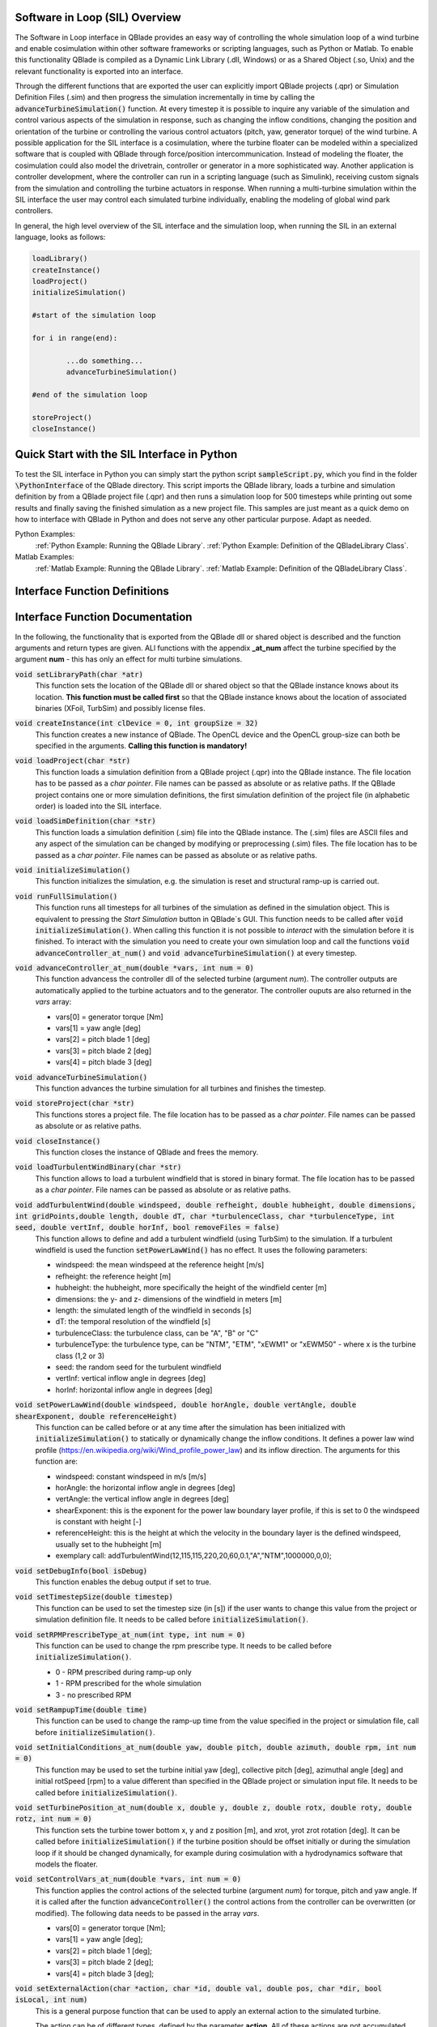 Software in Loop (SIL) Overview
*******************************
   
The Software in Loop interface in QBlade provides an easy way of controlling the whole simulation loop of a wind turbine and enable cosimulation within other software frameworks or scripting languages, such as Python or Matlab. To enable this functionality QBlade is compiled as a Dynamic Link Library (.dll, Windows) or as a Shared Object (.so, Unix) and the relevant functionality is exported into an interface.

Through the different functions that are exported the user can explicitly import QBlade projects (.qpr) or Simulation Definition Files (.sim) and then progress the simulation incrementally in time by calling the :code:`advanceTurbineSimulation()` function. At every timestep it is possible to inquire any variable of the simulation and control various aspects of the simulation in response, such as changing the inflow conditions, changing the position and orientation of the turbine or controlling the various control actuators (pitch, yaw, generator torque) of the wind turbine. A possible application for the SIL interface is a cosimulation, where the turbine floater can be modeled within a specialized software that is coupled with QBlade through force/position intercommunication. Instead of modeling the floater, the cosimulation could also model the drivetrain, controller or generator in a more sophisticated way. Another application is controller development, where the controller can run in a scripting language (such as Simulink), receiving custom signals from the simulation and controlling the turbine actuators in response. When running a multi-turbine simulation within the SIL interface the user may control each simulated turbine individually, enabling the modeling of global wind park controllers.

In general, the high level overview of the SIL interface and the simulation loop, when running the SIL in an external language, looks as follows:

.. code-block:: console

	loadLibrary()    
	createInstance()
	loadProject() 
	initializeSimulation()

	#start of the simulation loop
	
	for i in range(end):

		...do something...
		advanceTurbineSimulation()
		
	#end of the simulation loop

	storeProject()
	closeInstance()
	
Quick Start with the SIL Interface in Python
************************************************

To test the SIL interface in Python you can simply start the python script :code:`sampleScript.py`, which you find in the folder :code:`\PythonInterface` of the QBlade directory. This script imports the QBlade library, loads a turbine and simulation definition by from a QBlade project file (.qpr) and then runs a simulation loop for 500 timesteps while printing out some results and finally saving the finished simulation as a new project file. This samples are just meant as a quick demo on how to interface with QBlade in Python and does not serve any other particular purpose. Adapt as needed. 

Python Examples:
	:ref:`Python Example: Running the QBlade Library`.
	:ref:`Python Example: Definition of the QBladeLibrary Class`. 
	
Matlab Examples:
	:ref:`Matlab Example: Running the QBlade Library`.
	:ref:`Matlab Example: Definition of the QBladeLibrary Class`.
	
Interface Function Definitions
******************************

.. code-block:: c
	:linenos:
	:caption: : QBladeLibInclude.h

	#all variables and return values are c data types

	void setLibraryPath(char *str);

	void createInstance(int clDevice, int groupSize);
	void loadProject(char *str);
	void loadSimDefinition(char *str);
	void initializeSimulation();
	void runFullSimulation();

	void advanceController_at_num(double *vars, int num);
	void advanceTurbineSimulation();

	void storeProject(char *str);
	void closeInstance();

	void loadTurbulentWindBinary(char *str);
	void addTurbulentWind(double windspeed, double refheight, double hubheight, double dimensions, int gridPoints, double length, double dT, char *turbulenceClass, char *turbulenceType, int seed, double vertInf, double horInf, bool removeFiles);

	void setPowerLawWind(double windspeed, double horAngle, double vertAngle, double shearExponent, double referenceHeight);
	void setDebugInfo(bool isDebug);
	void setTimestepSize(double timestep);
	void setRPMPrescribeType_at_num(int type, int num);
	void setRampupTime(double time);
	void setInitialConditions_at_num(double yaw, double pitch, double azimuth, double rpm, int num);
	void setTurbinePosition_at_num(double x, double y, double z, double rotx, double roty, double rotz, int num);
	void setControlVars_at_num(double *vars, int num);
	void setExternalAction(char *action, char *id, double val, double pos, char *dir, bool isLocal, int num);

	void getWindspeed(double posx, double posy, double posz, double *velocity);
	void getWindspeedArray(double *posx, double *posy, double *posz, double *velx, double *vely, double *velz, int arraySize);
	void getTowerBottomLoads_at_num(double *loads, int num);
	void getTurbineOperation_at_num(double *vars, int num);
	double getCustomData_at_num(char *str, double pos, int num);


Interface Function Documentation
********************************

In the following, the functionality that is exported from the QBlade dll or shared object is described and the function arguments and return types are given. ALl functions with the appendix **_at_num** affect the turbine specified by the argument **num** - this has only an effect for multi turbine simulations.

:code:`void setLibraryPath(char *atr)`
	This function sets the location of the QBlade dll or shared object so that the QBlade instance knows about its location. **This function must be called first** so that the QBlade instance knows about the location of associated binaries (XFoil, TurbSim) and possibly license files.

:code:`void createInstance(int clDevice = 0, int groupSize = 32)`
	This function creates a new instance of QBlade. The OpenCL device and the OpenCL group-size can both be specified in the arguments. **Calling this function is mandatory!** 
	
:code:`void loadProject(char *str)`
	This function loads a simulation definition from a QBlade project (.qpr) into the QBlade instance. The file location has to be passed as a *char pointer*. File names can be passed as absolute or as relative paths. If the QBlade project contains one or more simulation definitions, the first simulation definition of the project file (in alphabetic order) is loaded into the SIL interface.

:code:`void loadSimDefinition(char *str)`
	This function loads a simulation definition (.sim) file into the QBlade instance. The (.sim) files are ASCII files and any aspect of the simulation can be changed by modifying or preprocessing (.sim) files. The file location has to be passed as a *char pointer*. File names can be passed as absolute or as relative paths.

:code:`void initializeSimulation()`
	This function initializes the simulation, e.g. the simulation is reset and structural ramp-up is carried out.
	
:code:`void runFullSimulation()`
	This function runs all timesteps for all turbines of the simulation as defined in the simulation object. This is equivalent to pressing the *Start Simulation* button in QBlade`s GUI. This function needs to be called after :code:`void initializeSimulation()`. When calling this function it is not possible to *interact* with the simulation before it is finished. To interact with the simulation you need to create your own simulation loop and call the functions :code:`void advanceController_at_num()` and :code:`void advanceTurbineSimulation()` at every timestep.


:code:`void advanceController_at_num(double *vars, int num = 0)`
	This function advancess the controller dll of the selected turbine (argument *num*). The controller outputs are automatically applied to the turbine actuators and to the generator. The controller ouputs are also returned in the *vars* array:
	
	* vars[0] = generator torque [Nm]
	* vars[1] = yaw angle [deg]
	* vars[2] = pitch blade 1 [deg]
	* vars[3] = pitch blade 2 [deg]
	* vars[4] = pitch blade 3 [deg]

:code:`void advanceTurbineSimulation()`
	This function advances the turbine simulation for all turbines and finishes the timestep.

:code:`void storeProject(char *str)`
	This functions stores a project file. The file location has to be passed as a *char pointer*. File names can be passed as absolute or as relative paths.

:code:`void closeInstance()`
	This function closes the instance of QBlade and frees the memory.
	
:code:`void loadTurbulentWindBinary(char *str)`
	This function allows to load a turbulent windfield that is stored in binary format. The file location has to be passed as a *char pointer*. File names can be passed as absolute or as relative paths.
	
:code:`void addTurbulentWind(double windspeed, double refheight, double hubheight, double dimensions, int gridPoints,double length, double dT, char *turbulenceClass, char *turbulenceType, int seed, double vertInf, double horInf, bool removeFiles = false)`	
	This function allows to define and add a turbulent windfield (using TurbSim) to the simulation. If a turbulent windfield is used the function :code:`setPowerLawWind()` has no effect. It uses the following parameters:
	
	* windspeed: the mean windspeed at the reference height [m/s]
	* refheight: the reference height [m]
	* hubheight: the hubheight, more specifically the height of the windfield center [m]
	* dimensions: the y- and z- dimensions of the windfield in meters [m]
	* length: the simulated length of the windfield in seconds [s]
	* dT: the temporal resolution of the windfield [s]
	* turbulenceClass: the turbulence class, can be "A", "B" or "C"
	* turbulenceType: the turbulence type, can be "NTM", "ETM", "xEWM1" or "xEWM50" - where x is the turbine class (1,2 or 3)
	* seed: the random seed for the turbulent windfield
	* vertInf: vertical inflow angle in degrees [deg]
	* horInf: horizontal inflow angle in degrees [deg]


:code:`void setPowerLawWind(double windspeed, double horAngle, double vertAngle, double shearExponent, double referenceHeight)`
	This function can be called before or at any time after the simulation has been initialized with :code:`initializeSimulation()` to statically or dynamically change the inflow conditions. It defines a power law wind profile (https://en.wikipedia.org/wiki/Wind_profile_power_law) and its inflow direction. The arguments for this function are:
	
	* windspeed: constant windspeed in m/s [m/s]
	* horAngle: the horizontal inflow angle in degrees [deg]
	* vertAngle: the vertical inflow angle in degrees [deg]
	* shearExponent: this is the exponent for the power law boundary layer profile, if this is set to 0 the windspeed is constant with height [-]
	* referenceHeight: this is the height at which the velocity in the boundary layer is the defined windspeed, usually set to the hubheight [m]
	* exemplary call: addTurbulentWind(12,115,115,220,20,60,0.1,"A","NTM",1000000,0,0);


:code:`void setDebugInfo(bool isDebug)`
	This function enables the debug output if set to true.

:code:`void setTimestepSize(double timestep)`
	This function can be used to set the timestep size (in [s]) if the user wants to change this value from the project or simulation definition file. It needs to be called before :code:`initializeSimulation()`.

:code:`void setRPMPrescribeType_at_num(int type, int num = 0)`
	This function can be used to change the rpm prescribe type. It needs to be called before :code:`initializeSimulation()`.
	
	* 0 - RPM prescribed during ramp-up only
	* 1 - RPM prescribed for the whole simulation
	* 3 - no prescribed RPM


:code:`void setRampupTime(double time)`
	This function can be used to change the ramp-up time from the value specified in the project or simulation file, call before :code:`initializeSimulation()`.


:code:`void setInitialConditions_at_num(double yaw, double pitch, double azimuth, double rpm, int num = 0)`
	This function may be used to set the turbine initial yaw [deg], collective pitch [deg], azimuthal angle [deg] and initial rotSpeed [rpm] to a value different than specified in the QBlade project or simulation input file. It needs to be called before :code:`initializeSimulation()`.

:code:`void setTurbinePosition_at_num(double x, double y, double z, double rotx, double roty, double rotz, int num = 0)`
	This function sets the turbine tower bottom x, y and z position [m], and xrot, yrot zrot rotation [deg]. It can be called before :code:`initializeSimulation()` if the turbine position should be offset initially or during the simulation loop if it should be changed dynamically, for example during cosimulation with a hydrodynamics software that models the floater.

:code:`void setControlVars_at_num(double *vars, int num = 0)`
	This function applies the control actions of the selected turbine (argument *num*) for torque, pitch and yaw angle. If it is called after the function :code:`advanceController()` the control actions from the controller can be overwritten (or modified). The following data needs to be passed in the array *vars*.
	
	* vars[0] = generator torque [Nm];
	* vars[1] = yaw angle [deg];
	* vars[2] = pitch blade 1 [deg];
	* vars[3] = pitch blade 2 [deg];
	* vars[4] = pitch blade 3 [deg];

:code:`void setExternalAction(char *action, char *id, double val, double pos, char *dir, bool isLocal, int num)`
	This is a general purpose function that can be used to apply an external action to the simulated turbine. 
	
	The action can be of different types, defined by the parameter **action**. All of these actions are not accumulated and are reset at every timestep, or in other words if, for example, a constant mass should be assigned to the turbine it needs to be assigned with this function at every timestep or it will automatically be reset to zero. The different types are:
	
	* ADDMASS: adds mass to a location, in [kg]
	* ADDFORCE: adds a force to a location, in [N]
	* ADDTORQUE: adds a torque to a location, in [Nm]
	* SETLENGTH: sets the delta Length of a cable, in [m]
	* SETAFC: sets the state of an AFC element [-]
	* SETTORQUE: sets the generator torque, in [Nm]
	* SETYAW: sets the yaw angle, in [deg]
	* SETPITCH: sets the pitch angle for BLD_X, in [deg]
	* SETBRAKE: sets the brake modulation [0-1]
	
	Some actions are applied to a certain location ID, indicated by the parameter **id**, the different locations are:
	
	* CAB_<X>: applies the action to the guycable with ID <X>. Actions on cables are: SETLENGTH, ADDMASS, ADDFORCE
	* MOO_<X>: applies the action to the mooring line with ID <X>. Actions on moorings are: SETLENGTH, ADDMASS, ADDFORCE
	* SMOO_<X>: applies the action to the shared mooring line with ID <X>. Actions on moorings are: SETLENGTH, ADDMASS, ADDFORCE
	* TRQ: applies the action to the torquetube. Actions on the torquetube are: ADDFORCE, ADDTORQUE, ADDMASS
	* BLD_<X>: applies the action to blade <X>. Actions on the blades are: ADDFORCE, ADDTORQUE, ADDMASS
	* STR_<X>_<Y>: applies the action to strut <X> of blade <Y>. Actions on the struts are: ADDFORCE, ADDTORQUE, ADDMASS
	* AFC_<X>_<Y>: applies the action to AFC <X> of blade <Y>. Actions on the AFC elements are: SETAFC
	* SUB_<X>: applies the action to the substructure element with ID <X>. Actions on the substructure elements are: ADDFORCE, ADDTORQUE, ADDMASS
	* JNT_<X>: applies the action to the substructure joint with ID <X>. Actions on the substructure joints are: ADDFORCE, ADDTORQUE, ADDMASS
	* HUB: applies the action to the free LSS hub node. Actions on the hub node are: ADDFORCE, ADDTORQUE, ADDMASS
	* HUBFIXED: applies the action to the fixed non-rotating hub node. Actions on the hub node are: DDFORCE, ADDTORQUE, ADDMASS
	
	The remaining parameters are used to further define the action that is applied, their coordinate systems, etc.
	
	* The parameter **val** specifies the mass [kg], torque [Nm], force [N], delta length [m] or AFC state [-]. 
	* The parameter **pos** sets the normalized position [0-1] at which the mass, force or torque is applied. Only has an effect on elements, not on nodes.
	* The parameter **dir** specifies the direction along which the force or torque is applied, options are "X", "Y", "Z".
	* The parameter **isLocal** specifies sets whether the direction is defined in global or local (element or node) coordinates.
	* The parameter **num** specifies the turbine instance to which the action is applied.
	

:code:`void getWindspeed(double x, double y, double z, double *velocity)`
	This function can be called to get the current windspeed at the chosen position (x,y,z), returns the windspeed vector in the *double pointer* velocity.
	
	* velocity[0] = x-component [m/s];
	* velocity[1] = y-component [m/s];
	* velocity[2] = z-component [m/s];
	
:code:`void getWindspeedArray(double *posx, double *posy, double *posz, double *velx, double *vely, double *velz, int arraySize)`
	This function can be called to get the current windspeed for an array of positions
	
	* posx = double array of position x-components;
	* posy = double array of position y-components;
	* posz = double array of position z-components;
	* velx = double array of velocity x-components evaluated at the pos array;
	* vely = double array of velocity y-components evaluated at the pos array;
	* velz = double array of velocity z-components evaluated at the pos array;
	* arraySize = the size of the pos and velocity arrays;

:code:`void getTowerBottomLoads_at_num(double *loads, int num)`
	This function can be used to obtain the loads at the bottom of the tower. The main purpose of this is to be used in conjunction with the :code:`setTurbinePosition_at_num()` function for force/position cosimilation with a hydrodynamics solver that is modeling the floater.

:code:`void getTurbineOperation_at_num(double *vars, int num = 0)`
	This function returns typically useful turbine operational parameters of the selected turbine (argument *num*). The data is returned in the array *vars* which has the following content:
	
	* vars[0] = rotational speed [rad/s]
	* vars[1] = power [W]
	* vars[2] = Abs HH wind velocity [m/s]
	* vars[3] = yaw angle [deg]
	* vars[4] = pitch blade 1 [deg]
	* vars[5] = pitch blade 2 [deg]
	* vars[6] = pitch blade 3 [deg]
	* vars[7] = oop blade root bending moment blade 1 [Nm]
	* vars[8] = oop blade root bending moment blade 2 [Nm]
	* vars[9] = oop blade root bending moment blade 3 [Nm]
	* vars[10] = ip blade root bending moment blade 1 [Nm]
	* vars[11] = ip blade root bending moment blade 2 [Nm]
	* vars[12] = ip blade root bending moment blade 3 [Nm]
	* vars[13] = tor blade root bending moment blade 1 [Nm]
	* vars[14] = tor blade root bending moment blade 2 [Nm]
	* vars[15] = tor blade root bending moment blade 3 [Nm]
	* vars[16] = oop tip deflection blade 1 [m]
	* vars[17] = oop tip deflection blade 2 [m]
	* vars[18] = oop tip deflection blade 3 [m]
	* vars[19] = ip tip deflection blade 1 [m]
	* vars[20] = ip tip deflection blade 2 [m]
	* vars[21] = ip tip deflection blade 3 [m]
	* vars[22] = tower top acceleration in global X [m/s^2]
	* vars[23] = tower top acceleration in global Y [m/s^2]
	* vars[24] = tower top acceleration in global Z [m/s^2]
	* vars[25] = tower top fore aft acceleration [m/s^2]
	* vars[26] = tower top side side acceleration [m/s^2]
	* vars[27] = tower top X position [m]
	* vars[28] = tower top Y position [m]
	* vars[29] = tower bottom force along global X [Nm]
	* vars[30] = tower bottom force along global Y [Nm]
	* vars[31] = tower bottom force along global Z [Nm]
	* vars[32] = tower bottom bending moment along global X [Nm]
	* vars[33] = tower bottom bending moment along global Y [Nm]
	* vars[34] = tower bottom bending moment along global Z [Nm]
	* vars[35] = current time [s]
	* vars[36] = azimuthal position of the LSS [deg]
	* vars[37] = azimuthal position of the HSS [deg]
	* vars[38] = HSS torque [Nm]
	* vars[39] = wind speed at hub height [m/s]
	* vars[40] = HH wind velocity x [m/s]
	* vars[41] = HH wind velocity y [m/s]
	* vars[42] = HH wind velocity z [m/s]


:code:`double getCustomData_at_num(char *str, double pos = 0, int num = 0)`
	This function can be used to access the current value from an arbitrary simulation variable in QBlade. Specify the data name as is would appear in any QBlade graph as a *char pointer*. If you are requesting an aerodynamic 'at section' cariable, for instance 'Angle of Attack at 0.25c (at section) Blade 1 [deg]' you can specify the normalized position along the blade length using the 'pos' variable. As an example, to get the AoA at 85% blade length from turbine 0, you would call the function the following way: :code:`getCustomData_at_num("Angle of Attack at 0.25c (at section) Blade 1 [deg]`, 0.85,0)



Python Example: Running the QBlade Library
******************************************
The following code example (*sampleScript.py*) is an example for a light weight Python script that utilizes the QBlade SIL interface. There are many ways to improve this, e.g. the library could be loaded into multiple separate processes for parallelization and sophisticated algorithms could be implemented instead of using a standard controller. This exemplary script only uses a small amount of the functionality that is exported by the QBlade library for purely illustrative purposes. 

In this Python example script the library is loaded by calling creating an object of the class *QBladeLibrary* which handles the library import. After the object *QBLIB* of the class *QBladeLibrary* has been created any function of the QBlade library can be accessed by calling :code:`QBLIB.function_XYZ()`. All lines of code that are needed to load the QBlade library into python are highlighted in the example below.

After the QBlade library has been loaded a simulation object is imported and a simulation is started over 500 timesteps. During the simulation loop different data is obtained from the turbine simulation. The turbine controller that is defined in the simulation object is advanced and its signals are passed to the turbine actuators. After the simulation loop has finished the simulation is stored into a project file, for later inspection, and the library is unloaded from python.


.. code-block:: python
	:linenos:
	:caption: : sampleScript.py
	:emphasize-lines: 1, 2, 5
	
	from ctypes import *
	from QBladeLibrary import QBladeLibrary

	#loading the QBlade library from the folder below the location of sampleScript.py, if calling this script not from the script folder directly you need to use an absolute path instead!
	QBLIB = QBladeLibrary("../QBladeCE_2.0.6.dll")    

	#creation of a QBlade instance from the library
	QBLIB.createInstance(1,32)

	#loading a project or sim-file, in this case the DTU_10MW_Demo project or simulation definition file
	#QBLIB.loadSimDefinition(b"./DTU_10MW_Demo.sim") #uncomment this line to load a simulation definition file
	QBLIB.loadProject(b"./NREL_5MW_Sample.qpr") 

	#initializing the sim and ramp-up phase, call before starting the simulation loop
	QBLIB.initializeSimulation()

	#we will run the simulation for 500 steps before storing the results
	number_of_timesteps = 500

	#start of the simulation loop
	for i in range(number_of_timesteps):

		#advance the simulation
		QBLIB.advanceTurbineSimulation() 	
		
		#assign the c-type double array 'loads' with length [6], initialized with zeros
		loads = (c_double * 6)(0,0,0,0,0,0) 
		#retrieve the tower loads and store the in the array 'loads' by calling the function getTowerBottomLoads_at_num()
		QBLIB.getTowerBottomLoads_at_num(loads,0)
		
		#uncomment the next line to try changing the position of the turbine dynamically
		#QBLIB.setTurbinePosition_at_num(-0.2*i,0,0,0,i*0.1,i*0.1,0) 
		
		#example how to extract a variable by name from the simulation, call as often as needed with different variable names, extracting rpm and time in the lines below
		rpm = QBLIB.getCustomData_at_num(b"Rotational Speed [rpm]",0,0) 
		time = QBLIB.getCustomData_at_num(b"Time [s]",0,0) #example how to extract the variable 'Time' by name from the simulation
		AoA = QBLIB.getCustomData_at_num(b"Angle of Attack at 0.25c (at section) Blade 1 [deg]",0.85,0) #example how to extract the variable 'Angle of Attack' by name at 85% blade length from the simulation 
		
		#example how to extract a 3 length double array with the x,y,z windspeed components at a global position of x=-50,Y=0,Z=100m from the simulation
		windspeed = (c_double * 3)(0,0,0) 
		QBLIB.getWindspeed(-50,0,100,windspeed)

		#assign the c-type double array 'ctr_vars' with length [5], initialized with zeros
		ctr_vars = (c_double * 5)(0); 
		#advance the turbine controller and store the controller signals in the array 'ctr_vars'
		QBLIB.advanceController_at_num(ctr_vars,0)
		
		#pass the controller signals in 'ctr_vars' to the turbine by calling setControlVars_at_num(ctr_vars,0) 
		QBLIB.setControlVars_at_num(ctr_vars,0) 
		
		#print out a few of the recorded data, in this case torque, tower bottom force along z (weight force) and rpm
		print("Time:","{:3.2f}".format(time),"   Windspeed:","{:2.2f}".format(windspeed[0]),"  Torque:","{:1.4e}".format(ctr_vars[0]),"    RPM:","{:2.2f}".format(rpm),"   Pitch:","{:2.2f}".format(ctr_vars[2]),"   AoA at 85%:","{:2.2f}".format(AoA))



	#the simulation loop ends here after all 'number_of_timesteps have been evaluated
		
	#storing the finished simulation in a project as DTU_10MW_Demo_finished.qpr, you can open this file to view the results of the simulation inside QBlade's GUI
	QBLIB.storeProject(b"./NREL_5MW_Sample_completed.qpr")

	#closing the QBlade instance to free memory
	QBLIB.closeInstance()

	#unloading the QBlade library
	del QBLIB.lib 
	
Python Example: Definition of the QBladeLibrary Class
*****************************************************

The script *QBladeLibrary.py* defines the class *QBladeLibrary* and loads the shared object. This script is just a suggestion on how to interface with the QBlade Library in Python and certainly there are more efficient ways of how to do this.

.. code-block:: python
	:linenos:
	:caption: : QBladeLibrary.py

	from ctypes import *
	from sys import platform

	class QBladeLibrary:

	    def __init__(self, shared_lib_path):
		
		try:
		    self.lib = CDLL(shared_lib_path)
		    print("Successfully loaded ", shared_lib_path)
		except Exception as e:
		    print("Could not load the file ", shared_lib_path)
		    print(e)
		    return
		    
		#setting the library Path, so that the Library knows about its location!
		self.lib.setLibraryPath(shared_lib_path.encode('utf-8')) #setting the library Path, so that the DLL knows about its location!

		#here the imported functions are defined
		 
		self.loadProject = self.lib.loadProject
		self.loadProject.argtype = c_char_p
		self.loadProject.restype = c_void_p

		self.loadSimDefinition = self.lib.loadSimDefinition
		self.loadSimDefinition.argtype = c_char_p
		self.loadSimDefinition.restype = c_void_p

		self.getCustomData_at_num = self.lib.getCustomData_at_num
		self.getCustomData_at_num.argtypes = [c_char_p, c_double, c_int]
		self.getCustomData_at_num.restype = c_double

		self.getWindspeed = self.lib.getWindspeed
		self.getWindspeed.argtypes = [c_double, c_double, c_double, c_double * 3]
		self.getWindspeed.restype = c_void_p
		
		self.getWindspeedArray = self.lib.getWindspeedArray
		self.getWindspeedArray.argtypes = [POINTER(c_double), POINTER(c_double), POINTER(c_double), POINTER(c_double), POINTER(c_double), POINTER(c_double), c_int]
		self.getWindspeedArray.restype = c_void_p

		self.storeProject = self.lib.storeProject
		self.storeProject.argtype = c_char_p
		self.storeProject.restype = c_void_p
		
		self.setLibraryPath = self.lib.createInstance
		self.setLibraryPath.argtype = c_char_p
		self.setLibraryPath.restype = c_void_p
		
		self.setLogFile = self.lib.setLogFile
		self.setLogFile.argtype = c_char_p
		self.setLogFile.restype = c_void_p

		self.createInstance = self.lib.createInstance
		self.createInstance.argtypes = [c_int, c_int]
		self.createInstance.restype = c_void_p

		self.closeInstance = self.lib.closeInstance
		self.closeInstance.restype = c_void_p

		self.addTurbulentWind = self.lib.addTurbulentWind
		self.addTurbulentWind.argtypes = [c_double, c_double, c_double, c_double, c_int, c_double, c_double, c_char_p, c_char_p, c_int, c_double, c_double, c_bool]
		self.addTurbulentWind.restype = c_void_p
		
		self.setExternalAction = self.lib.setExternalAction
		self.setExternalAction.argtypes = [c_char_p, c_char_p, c_double, c_double, c_char_p, c_bool, c_int]
		self.setExternalAction.restype = c_void_p

		self.loadTurbulentWindBinary = self.lib.loadTurbulentWindBinary
		self.loadTurbulentWindBinary.argtype = c_char_p
		self.loadTurbulentWindBinary.restype = c_void_p

		self.setTimestepSize = self.lib.setTimestepSize
		self.setTimestepSize.argtype = c_double
		self.setTimestepSize.restype = c_void_p

		self.setInitialConditions_at_num = self.lib.setInitialConditions_at_num
		self.setInitialConditions_at_num.argtypes = [c_double, c_double, c_double, c_double, c_int]
		self.setInitialConditions_at_num.restype = c_void_p

		self.setRPMPrescribeType_at_num = self.lib.setRPMPrescribeType_at_num
		self.setRPMPrescribeType_at_num.argtypes = [c_int, c_int]
		self.setRPMPrescribeType_at_num.restype = c_void_p

		self.setRampupTime = self.lib.setRampupTime
		self.setRampupTime.argtype = c_double
		self.setRampupTime.restype = c_void_p

		self.setTurbinePosition_at_num = self.lib.setTurbinePosition_at_num
		self.setTurbinePosition_at_num.argtypes = [c_double, c_double, c_double, c_double, c_double, c_double, c_int]
		self.setTurbinePosition_at_num.restype = c_void_p

		self.getTowerBottomLoads_at_num = self.lib.getTowerBottomLoads_at_num
		self.getTowerBottomLoads_at_num.argtypes = [c_double * 6, c_int]
		self.getTowerBottomLoads_at_num.restype = c_void_p

		self.initializeSimulation = self.lib.initializeSimulation
		self.initializeSimulation.restype = c_void_p

		self.advanceTurbineSimulation = self.lib.advanceTurbineSimulation
		self.advanceTurbineSimulation.restype = c_void_p

		self.advanceController_at_num = self.lib.advanceController_at_num
		self.advanceController_at_num.argtypes = [c_double * 5, c_int]
		self.advanceController_at_num.restype = c_void_p

		self.setDebugInfo = self.lib.setDebugInfo
		self.setDebugInfo.argtype = c_bool
		self.setDebugInfo.restype = c_void_p

		self.setControlVars_at_num = self.lib.setControlVars_at_num
		self.setControlVars_at_num.argtypes = [c_double * 5, c_int]
		self.setControlVars_at_num.restype = c_void_p

		self.getTurbineOperation_at_num = self.lib.getTurbineOperation_at_num
		self.getTurbineOperation_at_num.argtypes = [c_double * 41, c_int]
		self.getTurbineOperation_at_num.restype = c_void_p

		self.setPowerLawWind = self.lib.setPowerLawWind
		self.setPowerLawWind.argtypes = [c_double, c_double, c_double, c_double, c_double]
		self.setPowerLawWind.restype = c_void_p
		
		self.runFullSimulation = self.lib.runFullSimulation
		self.runFullSimulation.restype = c_void_p
		
Matlab Example: Running the QBlade Library
******************************************

This is an example for using the QBlade library within Matlab. It reproduces the Python example above. An object of the class QBladeLibrary, that contains the library interface is created and a simple simulation loop is started.

.. code-block:: matlab
	:linenos:
	:caption: : sampleScript.m
	:emphasize-lines: 6
	
	clear all
	close all 
	clc

	% create an object of the class 'QBladeLibrary' that contains all interface functions
	QBLIB = QBladeLibrary('../QBladeCE_2.0.6.dll');

	QBLIB.createInstance(1,32);

	% since matlab is unable to display the console output from the library, we store the output in a log file
	QBLIB.setLogFile('./LogFile.txt')

	QBLIB.loadProject('NREL_5MW_Sample.qpr')

	QBLIB.initializeSimulation()

	number_of_timesteps = 500; 
	
	f = waitbar(0,'Initializing Simulation') ;

	for i = 1:1:number_of_timesteps
	    
		%advance the simulation
		QBLIB.advanceTurbineSimulation()
		
		%assign the c-type double array 'loads' with length [6], initialized with zeros
		loads = libpointer('doublePtr',zeros(6,1));
		%retrieve the tower loads and store the in the array 'loads' by calling the function getTowerBottomLoads_at_num()
		QBLIB.getTowerBottomLoads_at_num(loads,0);
		%dereferencing the 'loads' pointer and accessing its first value
		loads.Value(1);
		
		%uncomment the next line to try changing the position of the turbine dynamically
		%QBLIB.setTurbinePosition_at_num(-0.2*i,0,0,0,i*0.1,i*0.1,0)
		
		%example how to extract a variable by name from the simulation, call as often as needed with different variable names, extracting rpm and time in the lines below
		rpm = QBLIB.getCustomData_at_num('Rotational Speed [rpm]',0,0);
		t = QBLIB.getCustomData_at_num('Time [s]',0,0);  %example how to extract the variable 'Time' by name from the simulation
		AoA = QBLIB.getCustomData_at_num('Angle of Attack at 0.25c (at section) Blade 1 [deg]',0.85,0); %example how to extract the variable 'Angle of Attack' by name at 85% blade length from the simulation 
	
		%example how to extract a 3 length double array with the x,y,z windspeed components at a global position of x=-50,Y=0,Z=100m from the simulation
		windspeed = libpointer('doublePtr',zeros(3,1)); 
		QBLIB.getWindspeed(-50,0,100,windspeed);
	
		%assign the c-type double array 'ctr_vars' with length [5], initialized with zeros
		ctr_vars = libpointer('doublePtr',zeros(5,1));
		%advance the turbine controller and store the controller signals in the array 'ctr_vars'
		QBLIB.advanceController_at_num(ctr_vars,0)
		
		%passthe controller signals in 'ctr_vars' to the turbine by calling setControlVars_at_num(ctr_vars,0) 
		QBLIB.setControlVars_at_num(ctr_vars,0)
		
		fprintf('Time: %3.2f	Windspeed: %2.2f    Torque: %1.4e	RPM: %2.2f	Pitch: %2.2f    AoA at 85%%: %2.2f\n',t,windspeed.Value(1),ctr_vars.Value(1),rpm,ctr_vars.Value(3),AoA);
		
		waitbar(i/number_of_timesteps,f,'QBlade Simulation Running')

	end

	close(f)

	QBLIB.storeProject('./NREL_5MW_Sample_completed.qpr')

	QBLIB.closeInstance()

	QBLIB.unload()



Matlab Example: Definition of the QBladeLibrary Class
*****************************************************
This code shows how the class *QBladeLibrary* is defined in the Matlab environment. To load the library, a header file *QBladeLibInclude.h* is required that contains the C-type  :ref:`Interface Function Definitions` of the QBlade shared object.

.. code-block:: matlab
	:linenos:
	:caption: : QBladeLibrary.m
	
	classdef QBladeLibrary
	    properties
		lib % DLL handle
	    end
	    
	    methods
		% Constructor
		function obj = QBladeLibrary(dllPath)
		    % Load DLL
		    obj.lib = loadlibrary(dllPath,'QBladeLibInclude.h','alias','QBLIB');
		    calllib('QBLIB','setLibraryPath',dllPath)
		end
		
		% Destructor
		function unload(obj)
		    % Unload Library
		    if libisloaded('QBLIB')
			unloadlibrary 'QBLIB'
		    end;
		end
		
		% Function to call library function
		function createInstance(obj,clDevice,groupSize)
		    calllib('QBLIB', 'createInstance', clDevice, groupSize);
		end
		
		function loadProject(obj,str)
		    calllib('QBLIB', 'loadProject', str);
		end
		
		function loadSimDefinition(obj,str)
		    calllib('QBLIB', 'loadSimDefinition', str);
		end
		
		function initializeSimulation(obj)
		    calllib('QBLIB', 'initializeSimulation');
		end
		
		function runFullSimulation(obj)
		    calllib('QBLIB', 'runFullSimulation');
		end
		
		function advanceController_at_num(obj,vars,num)
		    calllib('QBLIB', 'advanceController_at_num', vars, num);
		end
		
		function advanceTurbineSimulation(obj)
		    calllib('QBLIB', 'advanceTurbineSimulation');
		end
		
		function storeProject(obj,str)
		    calllib('QBLIB', 'storeProject',str);
		end
		
		function closeInstance(obj)
		    calllib('QBLIB', 'closeInstance');
		end
		
		function setLogFile(obj,str)
		    calllib('QBLIB', 'setLogFile',str);
		end
		
		function loadTurbulentWindBinary(obj,str)
		    calllib('QBLIB', 'loadTurbulentWindBinary', str);
		end
		
		function addTurbulentWind(obj,windspeed, refheight, hubheight, dimensions, gridPoints, length, dT, turbulenceClass, turbulenceType, seed, vertInf, horInf, removeFiles)
		    calllib('QBLIB', 'addTurbulentWind', windspeed, refheight, hubheight, dimensions, gridPoints, length, dT, turbulenceClass, turbulenceType, seed, vertInf, horInf, removeFiles);
		end
		
		function setPowerLawWind(obj,windspeed,horAngle,vertAngle,shearExponent,referenceHeight)
		    calllib('QBLIB', 'setPowerLawWind',windspeed,horAngle,vertAngle,shearExponent,referenceHeight);
		end
		
		function setDebugInfo(obj,isDebug)
		    calllib('QBLIB', 'setDebugInfo', isDebug);
		end
		
		function setTimestepSize(obj,timestep)
		    calllib('QBLIB', 'setTimestepSize', timestep);
		end
		
		function setRPMPrescribeType_at_num(obj,type,num)
		    calllib('QBLIB', 'setRPMPrescribeType_at_num',type,num);
		end
		
		function setRampupTime(obj,time)
		    calllib('QBLIB', 'setRampupTime',time);
		end
		
		function setInitialConditions_at_num(obj,yaw,pitch,azimuth,rpm,num)
		    calllib('QBLIB', 'setInitialConditions_at_num',yaw,pitch,azimuth,rpm,num);
		end
		
		function setTurbinePosition_at_num(obj,x,y,z,xrot,yrot,zrot,num)
		    calllib('QBLIB', 'setTurbinePosition_at_num',x,y,z,xrot,yrot,zrot,num);
		end
		
		function setControlVars_at_num(obj,vars,num)
		    calllib('QBLIB', 'setControlVars_at_num',vars,num);
		end
		
		function setExternalAction(obj,action,id,val,pos,dir,isLocal,num)
		    calllib('QBLIB', 'setExternalAction',action,id,val,pos,dir,isLocal,num);
		end
		
		function getWindspeed(obj,x,y,z,velocity)
		    calllib('QBLIB', 'getWindspeed',x,y,z,velocity);
		end
		
		function getWindspeedArray(obj,posx,posy,posz,velx,vely,velz,arraySize)
			calllib('QBLIB', 'getWindspeedArray',posx,posy,posz,velx,vely,velz,arraySize);
		end
		
		function getTowerBottomLoads_at_num(obj,loads,num)
		    calllib('QBLIB', 'getTowerBottomLoads_at_num',loads,num);
		end
		
		function getTurbineOperation_at_num(obj,vars,num)
		    calllib('QBLIB', 'getTurbineOperation_at_num',vars,num);
		end
		
		function output = getCustomData_at_num(obj,var,i,j)
		    output = calllib('QBLIB','getCustomData_at_num',var,i,j);
		end
		
	    end
	end
	
